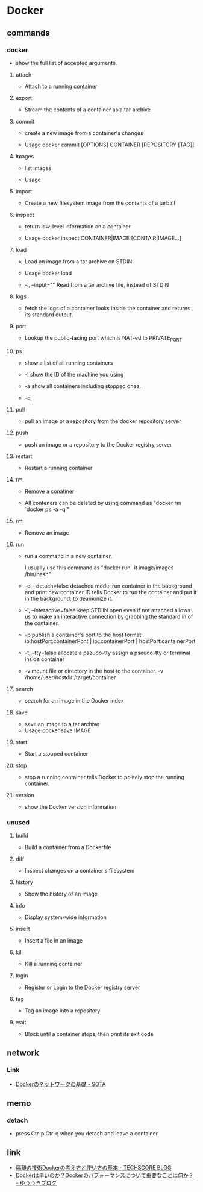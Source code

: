 * Docker

** commands
*** docker
- 
  show the full list of accepted arguments.

**** attach
- 
  Attach to a running container

**** export
- 
  Stream the contents of a container as a tar archive

**** commit
- 
  create a new image from a container's changes

- Usage
  docker commit [OPTIONS] CONTAINER [REPOSITORY [TAG]]

**** images
- 
  list images

- Usage

**** import
- 
  Create a new filesystem image from the contents of a tarball

**** inspect
- 
  return low-level information on a container

- Usage
  docker inspect CONTAINER|IMAGE [CONTAIR|IMAGE...]

**** load
- 
  Load an image from a tar archive on STDIN

- Usage
  docker load

- -i, --input=""
  Read from a tar archive file, instead of STDIN

**** logs
- 
  fetch the logs of a container
  looks inside the container and returns its standard output.

**** port
- 
  Lookup the public-facing port which is NAT-ed to PRIVATE_PORT

**** ps
- 
  show a list of all running containers

- -l
  show the ID of the machine you using

- -a
  show all containers including stopped ones.

- -q
  
**** pull
- 
  pull an image or a repository from the docker repository server

**** push
- 
  push an image or a repository to the Docker registry server

**** restart
- 
  Restart a running container

**** rm
- 
  Remove a conatiner

- 
  All conteners can be deleted by using command as "docker rm `docker ps -a -q`"

**** rmi
- 
  Remove an image

**** run
- 
  run a command in a new container.

  I usually use this command as "docker run -it image/images /bin/bash"

- -d, --detach=false
  detached mode: run container in the background and print new container ID
  tells Docker to run the container and put it in the background, to deamonize it.

- -i, --interactive=false
  keep STDiIN open even if not attached
  allows us to make an interactive connection by grabbing the standard in of the container.

- -p
  publish a container's port to the host
  format:  ip:hostPort:containerPont | ip::containerPort | hostPort:cantainerPort

- -t, --tty=false
  allocate a pseudo-tty
  assign a pseudo-tty or terminal inside container

- -v
  mount file or directory in the host to the container.
  -v /home/user/hostdir:/target/container

**** search
- 
  search for an image in the Docker index

**** save
- 
  save an image to a tar archive
- Usage
  docker save IMAGE
**** start
- 
  Start a stopped container

**** stop
- 
  stop a running container
  tells Docker to politely stop the running container.

**** version
- 
  show the Docker version information

*** unused

**** build
- 
  Build a container from a Dockerfile

**** diff
- 
  Inspect changes on a container's filesystem

**** history
- 
  Show the history of an image

**** info
- 
  Display system-wide information

**** insert
- 
  Insert a file in an image

**** kill
- 
  Kill a running container

**** login
- 
  Register or Login to the Docker registry server

**** tag
- 
  Tag an image into a repository

**** wait
- 
  Block until a container stops, then print its exit code

** network
*** Link
- [[http://deeeet.com/writing/2014/05/11/docker-network/][Dockerのネットワークの基礎 - SOTA]]

** memo
*** detach
- 
  press Ctr-p Ctr-q when you detach and leave a container.

** link
- [[http://www.techscore.com/blog/2014/08/05/introduction-to-docker/][隔離の技術Dockerの考え方と使い方の基本 - TECHSCORE BLOG]]
- [[http://yuuki.hatenablog.com/entry/docker-performance][Dockerは早いのか？Dockerのパフォーマンスについて重要なことは何か？ - ゆううきブログ]]
  
